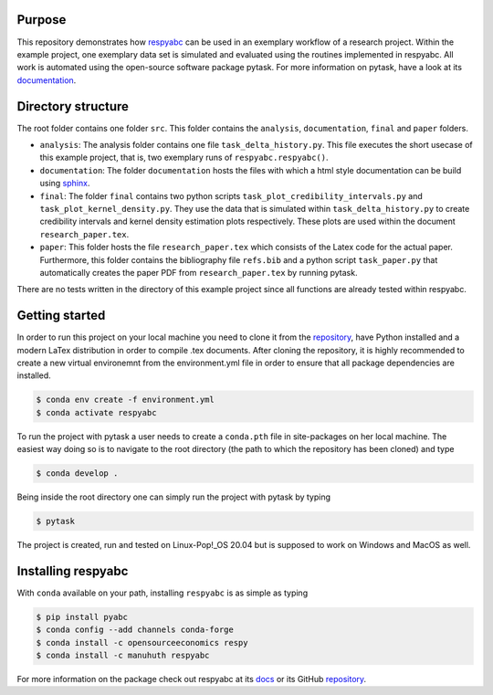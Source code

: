 Purpose
=========
This repository demonstrates how `respyabc <https://respyabc.readthedocs.io/en/latest/>`_ can be used in an exemplary workflow of a research project. Within the example project, one exemplary data set is simulated and evaluated using the routines implemented in respyabc.
All work is automated using the open-source software package pytask. For more information on pytask, have a look at its `documentation <https://pytask-dev.readthedocs.io/en/latest/>`_.

Directory structure
====================
The root folder contains one folder ``src``. This folder contains the ``analysis``, ``documentation``, ``final`` and ``paper`` folders.

- ``analysis``: The analysis folder contains one file ``task_delta_history.py``. This file 	executes the short usecase of this example project, that is, two exemplary runs 			of ``respyabc.respyabc()``.
- ``documentation``: The folder ``documentation`` hosts the files with which a html style documentation can be build using `sphinx <https://www.sphinx-doc.org/en/master/>`_.
- ``final``: The folder ``final`` contains two python scripts ``task_plot_credibility_intervals.py`` and ``task_plot_kernel_density.py``. They use the data that is simulated within ``task_delta_history.py`` to create credibility intervals and kernel density estimation plots respectively. These plots are used within the document ``research_paper.tex``.
- ``paper``: This folder hosts the file ``research_paper.tex`` which consists of the Latex code for the actual paper. Furthermore, this folder contains the bibliography file ``refs.bib`` and a python script ``task_paper.py`` that automatically creates the paper PDF from ``research_paper.tex`` by running pytask.

There are no tests written in the directory of this example project since all functions are already tested within respyabc.


Getting started
================
In order to run this project on your local machine you need to clone it from the `repository <https://github.com/manuhuth/respyabc_application>`_, have Python installed and a modern LaTex distribution in order to compile .tex documents. After cloning the repository, it is highly recommended to create a new virtual environemnt from the environment.yml file in order to ensure that all package dependencies are installed.

.. code-block:: bash

    $ conda env create -f environment.yml
    $ conda activate respyabc

To run the project with pytask a user needs to create a ``conda.pth`` file in site-packages on her local machine. The easiest way doing so is to navigate to the root directory (the path to which the repository has been cloned) and type

.. code-block:: bash

    $ conda develop .

Being inside the root directory one can simply run the project with pytask by typing

.. code-block:: bash

    $ pytask

The project is created, run and tested on Linux-Pop!_OS 20.04 but is supposed to work on Windows and MacOS as well.

Installing respyabc
=====================
.. image:: https://img.shields.io/badge/License-MIT-yellow.svg
    :target: https://opensource.org/licenses/MIT

.. image:: https://github.com/manuhuth/respyabc/actions/workflows/ci.yml/badge.svg
   :target: https://github.com/manuhuth/respyabc/actions

.. image:: https://codecov.io/gh/manuhuth/respyabc/branch/main/graph/badge.svg?token=KvBaFo3XY3
    :target: https://codecov.io/gh/manuhuth/respyabc

.. image:: https://img.shields.io/badge/code%20style-black-000000.svg
    :target: https://github.com/psf/black

.. image:: https://anaconda.org/manuhuth/respyabc/badges/version.svg
    :target: https://anaconda.org/manuhuth/respyabc
With ``conda`` available on your path, installing
``respyabc`` is as simple as typing

.. code-block:: bash

    $ pip install pyabc
    $ conda config --add channels conda-forge
    $ conda install -c opensourceeconomics respy
    $ conda install -c manuhuth respyabc

For more information on the package check out respyabc at its `docs <https://respyabc.readthedocs.io/en/latest/>`_ or its GitHub `repository <https://github.com/manuhuth/respyabc>`_.


